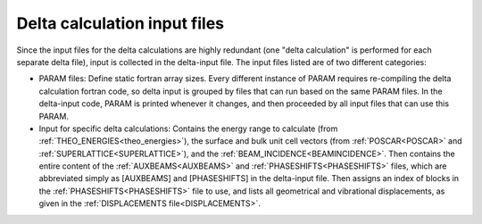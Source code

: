 .. _delta-input:

Delta calculation input files
=============================

Since the input files for the delta calculations are highly redundant 
(one "delta calculation" is performed for each separate delta file), 
input is collected in the delta-input file.
The input files listed are of two different categories:

-   PARAM files: Define static fortran array sizes.
    Every different instance of PARAM requires re-compiling the delta 
    calculation fortran code, so delta input is grouped by files that 
    can run based on the same PARAM files.
    In the delta-input code, PARAM is printed whenever it changes, and 
    then proceeded by all input files that can use this PARAM.
-   Input for specific delta calculations:
    Contains the energy range to calculate 
    (from :ref:`THEO_ENERGIES<theo_energies>`), the surface and bulk unit 
    cell vectors (from :ref:`POSCAR<POSCAR>` and 
    :ref:`SUPERLATTICE<SUPERLATTICE>`), and the 
    :ref:`BEAM_INCIDENCE<BEAMINCIDENCE>`.
    Then contains the entire content of the :ref:`AUXBEAMS<AUXBEAMS>` 
    and :ref:`PHASESHIFTS<PHASESHIFTS>`  files, which are abbreviated 
    simply as [AUXBEAMS] and [PHASESHIFTS] in the delta-input file.
    Then assigns an index of blocks in the 
    :ref:`PHASESHIFTS<PHASESHIFTS>` file to use, and lists all 
    geometrical and vibrational displacements, as given in the 
    :ref:`DISPLACEMENTS file<DISPLACEMENTS>`.
